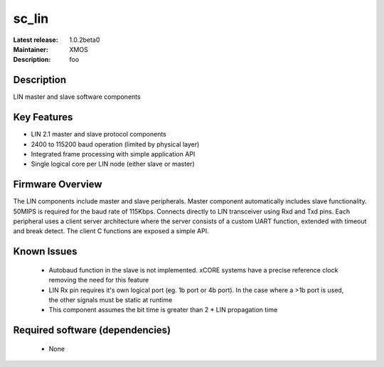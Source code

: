 
sc_lin
............

:Latest release: 1.0.2beta0
:Maintainer: XMOS
:Description: foo


Description
===========

LIN master and slave software components

Key Features
============

* LIN 2.1 master and slave protocol components
* 2400 to 115200 baud operation (limited by physical layer)
* Integrated frame processing with simple application API
* Single logical core per LIN node (either slave or master)

Firmware Overview
=================

The LIN components include master and slave peripherals. Master component automatically includes slave functionality. 50MIPS is required for the baud rate of 115Kbps. Connects directly to LIN transceiver using Rxd and Txd pins.
Each peripheral uses a client server architecture where the server consists of a custom UART function, extended with timeout and break detect. The client C functions are exposed a simple API.

Known Issues
============

 * Autobaud function in the slave is not implemented. xCORE systems have a precise reference clock removing the need for this feature
 * LIN Rx pin requires it's own logical port (eg. 1b port or 4b port). In the case where a >1b port is used, the other signals must be static at runtime
 * This component assumes the bit time is greater than 2 * LIN propagation time

Required software (dependencies)
================================

  * None

